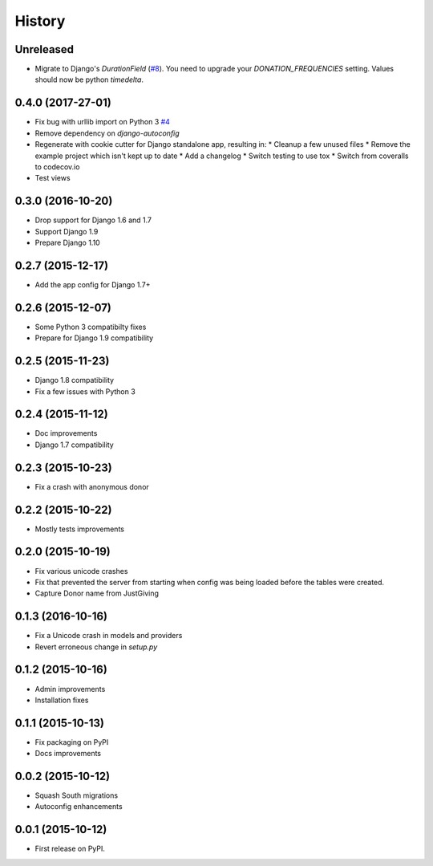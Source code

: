 .. :changelog:

History
-------

Unreleased
++++++++++

* Migrate to Django's `DurationField` (`#8`_). You need to upgrade your
  `DONATION_FREQUENCIES` setting. Values should now be python `timedelta`.

.. _#8: https://github.com/founders4schools/django-donations/issues/8

0.4.0 (2017-27-01)
++++++++++++++++++

* Fix bug with urllib import on Python 3 `#4`_
* Remove dependency on `django-autoconfig`
* Regenerate with cookie cutter for Django standalone app, resulting in:
  * Cleanup a few unused files
  * Remove the example project which isn't kept up to date
  * Add a changelog
  * Switch testing to use tox
  * Switch from coveralls to codecov.io
* Test views

.. _#4: https://github.com/founders4schools/django-donations/issues/4

0.3.0 (2016-10-20)
++++++++++++++++++

* Drop support for Django 1.6 and 1.7
* Support Django 1.9
* Prepare Django 1.10

0.2.7 (2015-12-17)
++++++++++++++++++

* Add the app config for Django 1.7+

0.2.6 (2015-12-07)
++++++++++++++++++

* Some Python 3 compatibilty fixes
* Prepare for Django 1.9 compatibility

0.2.5 (2015-11-23)
++++++++++++++++++

* Django 1.8 compatibility
* Fix a few issues with Python 3

0.2.4 (2015-11-12)
++++++++++++++++++

* Doc improvements
* Django 1.7 compatibility

0.2.3 (2015-10-23)
++++++++++++++++++

* Fix a crash with anonymous donor

0.2.2 (2015-10-22)
++++++++++++++++++

* Mostly tests improvements

0.2.0 (2015-10-19)
++++++++++++++++++

* Fix various unicode crashes
* Fix that prevented the server from starting when config was being
  loaded before the tables were created.
* Capture Donor name from JustGiving

0.1.3 (2016-10-16)
++++++++++++++++++

* Fix a Unicode crash in models and providers
* Revert erroneous change in `setup.py`

0.1.2 (2015-10-16)
++++++++++++++++++

* Admin improvements
* Installation fixes

0.1.1 (2015-10-13)
++++++++++++++++++

* Fix packaging on PyPI
* Docs improvements

0.0.2 (2015-10-12)
++++++++++++++++++

* Squash South migrations
* Autoconfig enhancements

0.0.1 (2015-10-12)
++++++++++++++++++

* First release on PyPI.
